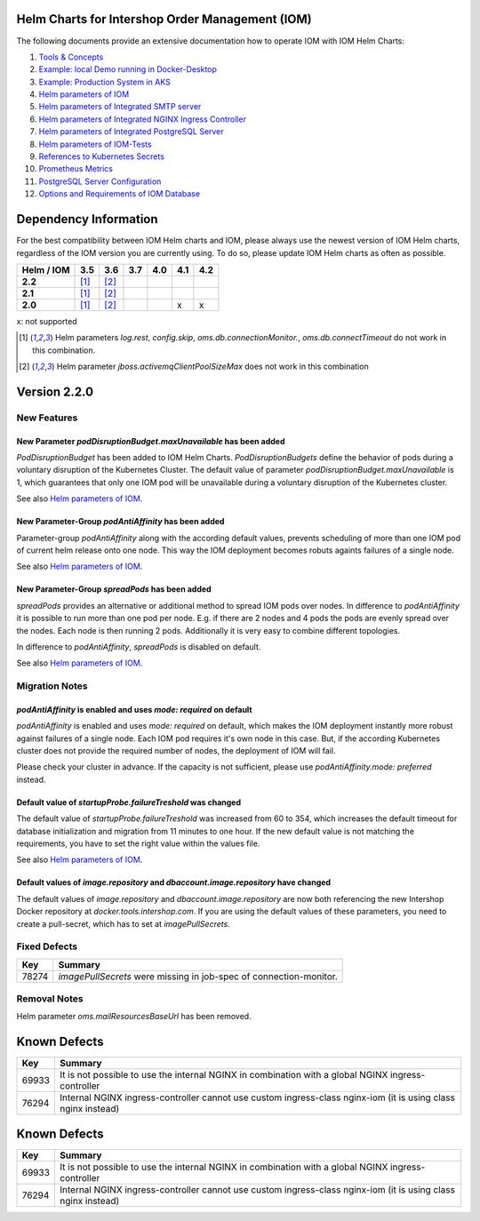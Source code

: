 .. Can be locally rendered by "restview README.rst".
   Requires port py-rstcheck

================================================
Helm Charts for Intershop Order Management (IOM)
================================================

The following documents provide an extensive documentation how to operate IOM with IOM Helm Charts:

1.  `Tools & Concepts <docs/ToolsAndConcepts.rst>`_
2.  `Example: local Demo running in Docker-Desktop <docs/ExampleDemo.rst>`_
3.  `Example: Production System in AKS <docs/ExampleProd.rst>`_
4.  `Helm parameters of IOM <docs/ParametersIOM.rst>`_
5.  `Helm parameters of Integrated SMTP server <docs/ParametersMailhog.rst>`_
6.  `Helm parameters of Integrated NGINX Ingress Controller <docs/ParametersNGINX.rst>`_
7.  `Helm parameters of Integrated PostgreSQL Server <docs/ParametersPosgres.rst>`_
8.  `Helm parameters of IOM-Tests <docs/ParametersTests.rst>`_
9.  `References to Kubernetes Secrets <docs/SecretKeyRef.rst>`_
10. `Prometheus Metrics <docs/Metrics.rst>`_
11. `PostgreSQL Server Configuration <docs/Postgresql.rst>`_
12. `Options and Requirements of IOM Database <docs/IOMDatabase.rst>`_

======================    
Dependency Information
======================

For the best compatibility between IOM Helm charts and IOM, please always use the newest version of IOM Helm charts,
regardless of the IOM version you are currently using. To do so, please update IOM Helm charts as often as possible.

+-------------+-----+-----+-----+-----+-----+-----+
|Helm / IOM   |3.5  |3.6  |3.7  |4.0  |4.1  |4.2  |
|             |     |     |     |     |     |     |
+=============+=====+=====+=====+=====+=====+=====+
|**2.2**      |[1]_ |[2]_ |     |     |     |     |
|             |     |     |     |     |     |     |
+-------------+-----+-----+-----+-----+-----+-----+
|**2.1**      |[1]_ |[2]_ |     |     |     |     |
|             |     |     |     |     |     |     |
+-------------+-----+-----+-----+-----+-----+-----+
|**2.0**      |[1]_ |[2]_ |     |     |x    |x    |
|             |     |     |     |     |     |     |
+-------------+-----+-----+-----+-----+-----+-----+

x: not supported

.. [1] Helm parameters *log.rest*, *config.skip*, *oms.db.connectionMonitor.*, *oms.db.connectTimeout* do not work in this combination.
.. [2] Helm parameter *jboss.activemqClientPoolSizeMax* does not work in this combination

=============
Version 2.2.0
=============

------------
New Features
------------

New Parameter *podDisruptionBudget.maxUnavailable* has been added
=================================================================

*PodDisruptionBudget* has been added to IOM Helm Charts. *PodDisruptionBudgets* define the behavior of pods during a
voluntary disruption of the Kubernetes Cluster. The default value of parameter *podDisruptionBudget.maxUnavailable*
is 1, which guarantees that only one IOM pod will be unavailable during a voluntary disruption of the Kubernetes cluster.

See also `Helm parameters of IOM <docs/ParametersIOM.rst>`_.

New Parameter-Group *podAntiAffinity* has been added
====================================================

Parameter-group *podAntiAffinity* along with the according default values, prevents scheduling of more than one IOM
pod of current helm release onto one node. This way the IOM deployment becomes robuts againts failures of a single node.

See also `Helm parameters of IOM <docs/ParametersIOM.rst>`_.

New Parameter-Group *spreadPods* has been added
===============================================

*spreadPods* provides an alternative or additional method to spread IOM pods over nodes. In difference to *podAntiAffinity*
it is possible to run more than one pod per node. E.g. if there are 2 nodes and 4 pods the pods are evenly spread over the
nodes. Each node is then running 2 pods. Additionally it is very easy to combine different topologies.

In difference to *podAntiAffinity*, *spreadPods* is disabled on default.

See also `Helm parameters of IOM <docs/ParametersIOM.rst>`_.

---------------
Migration Notes
---------------

*podAntiAffinity* is enabled and uses *mode: required* on default
=================================================================

*podAntiAffinity* is enabled and uses *mode: required* on default, which makes the IOM deployment instantly more robust against
failures of a single node. Each IOM pod requires it's own node in this case. But, if the according Kubernetes cluster does not provide
the required number of nodes, the deployment of IOM will fail.

Please check your cluster in advance. If the capacity is not sufficient, please use *podAntiAffinity.mode: preferred* instead.

Default value of *startupProbe.failureTreshold* was changed
===========================================================

The default value of *startupProbe.failureTreshold* was increased from 60 to 354, which increases the default timeout for database
initialization and migration from 11 minutes to one hour. If the new default value is not matching the requirements, you have to set
the right value within the values file.

See also `Helm parameters of IOM <docs/ParametersIOM.rst>`_.

Default values of *image.repository* and *dbaccount.image.repository* have changed
==================================================================================

The default values of *image.repository* and *dbaccount.image.repository* are now both referencing the new Intershop Docker
repository at *docker.tools.intershop.com*. If you are using the default values of these parameters, you need to create a
pull-secret, which has to set at *imagePullSecrets*.

-------------
Fixed Defects
-------------

+--------+------------------------------------------------------------------------------------------------+
|Key     |Summary                                                                                         |
|        |                                                                                                |
+========+================================================================================================+
|78274   |*imagePullSecrets* were missing in job-spec of connection-monitor.                              |
|        |                                                                                                |
+--------+------------------------------------------------------------------------------------------------+

-------------
Removal Notes
-------------

Helm parameter *oms.mailResourcesBaseUrl* has been removed.
       
=============
Known Defects
=============

+--------+------------------------------------------------------------------------------------------------+
|Key     |Summary                                                                                         |
|        |                                                                                                |
+========+================================================================================================+
|69933   |It is not possible to use the internal NGINX in combination with a global NGINX                 |
|        |ingress-controller                                                                              |
|        |                                                                                                |
+--------+------------------------------------------------------------------------------------------------+
|76294   |Internal NGINX ingress-controller cannot use custom ingress-class nginx-iom (it is using class  |
|        |nginx instead)                                                                                  |
|        |                                                                                                |
+--------+------------------------------------------------------------------------------------------------+

=============
Known Defects
=============

+--------+------------------------------------------------------------------------------------------------+
|Key     |Summary                                                                                         |
|        |                                                                                                |
+========+================================================================================================+
|69933   |It is not possible to use the internal NGINX in combination with a global NGINX                 |
|        |ingress-controller                                                                              |
|        |                                                                                                |
+--------+------------------------------------------------------------------------------------------------+
|76294   |Internal NGINX ingress-controller cannot use custom ingress-class nginx-iom (it is using class  |
|        |nginx instead)                                                                                  |
|        |                                                                                                |
+--------+------------------------------------------------------------------------------------------------+

